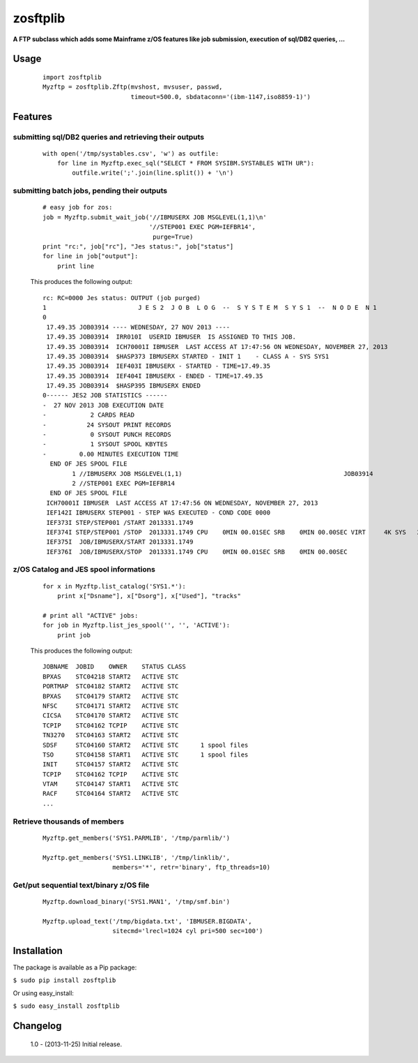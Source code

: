 =========
zosftplib
=========        

**A FTP subclass which adds some Mainframe z/OS features like job submission, execution of sql/DB2 queries, ...**
   
Usage
===== 

  ::

	   import zosftplib
	   Myzftp = zosftplib.Zftp(mvshost, mvsuser, passwd,
                                   timeout=500.0, sbdataconn='(ibm-1147,iso8859-1)')

Features
========


submitting sql/DB2 queries and retrieving their outputs 
-------------------------------------------------------

  ::

	   with open('/tmp/systables.csv', 'w') as outfile:
	       for line in Myzftp.exec_sql("SELECT * FROM SYSIBM.SYSTABLES WITH UR"):
		   outfile.write(';'.join(line.split()) + '\n')



submitting batch jobs, pending their outputs 
--------------------------------------------

  ::

            # easy job for zos:
            job = Myzftp.submit_wait_job('//IBMUSERX JOB MSGLEVEL(1,1)\n'
                                         '//STEP001 EXEC PGM=IEFBR14',
                                          purge=True)
            print "rc:", job["rc"], "Jes status:", job["status"]
            for line in job["output"]:
                print line


  This produces the following output::
 
    rc: RC=0000 Jes status: OUTPUT (job purged)
    1                         J E S 2  J O B  L O G  --  S Y S T E M  S Y S 1  --  N O D E  N 1              
    0 
     17.49.35 JOB03914 ---- WEDNESDAY, 27 NOV 2013 ----
     17.49.35 JOB03914  IRR010I  USERID IBMUSER  IS ASSIGNED TO THIS JOB.
     17.49.35 JOB03914  ICH70001I IBMUSER  LAST ACCESS AT 17:47:56 ON WEDNESDAY, NOVEMBER 27, 2013
     17.49.35 JOB03914  $HASP373 IBMUSERX STARTED - INIT 1    - CLASS A - SYS SYS1
     17.49.35 JOB03914  IEF403I IBMUSERX - STARTED - TIME=17.49.35
     17.49.35 JOB03914  IEF404I IBMUSERX - ENDED - TIME=17.49.35
     17.49.35 JOB03914  $HASP395 IBMUSERX ENDED
    0------ JES2 JOB STATISTICS ------                                                                                                   
    -  27 NOV 2013 JOB EXECUTION DATE                                                                                                    
    -            2 CARDS READ                                                                                                            
    -           24 SYSOUT PRINT RECORDS                                                                                                  
    -            0 SYSOUT PUNCH RECORDS                                                                                                  
    -            1 SYSOUT SPOOL KBYTES                                                                                                   
    -         0.00 MINUTES EXECUTION TIME                                                                                                
      END OF JES SPOOL FILE 
            1 //IBMUSERX JOB MSGLEVEL(1,1)                                            JOB03914
            2 //STEP001 EXEC PGM=IEFBR14                                                      
      END OF JES SPOOL FILE 
     ICH70001I IBMUSER  LAST ACCESS AT 17:47:56 ON WEDNESDAY, NOVEMBER 27, 2013
     IEF142I IBMUSERX STEP001 - STEP WAS EXECUTED - COND CODE 0000
     IEF373I STEP/STEP001 /START 2013331.1749
     IEF374I STEP/STEP001 /STOP  2013331.1749 CPU    0MIN 00.01SEC SRB    0MIN 00.00SEC VIRT     4K SYS   232K EXT       0K SYS   10780K
     IEF375I  JOB/IBMUSERX/START 2013331.1749
     IEF376I  JOB/IBMUSERX/STOP  2013331.1749 CPU    0MIN 00.01SEC SRB    0MIN 00.00SEC
 

z/OS Catalog and JES spool informations 
---------------------------------------

  ::
            
            for x in Myzftp.list_catalog('SYS1.*'): 
                print x["Dsname"], x["Dsorg"], x["Used"], "tracks"
            
            # print all "ACTIVE" jobs:
            for job in Myzftp.list_jes_spool('', '', 'ACTIVE'):
	        print job

  This produces the following output::

    JOBNAME  JOBID    OWNER    STATUS CLASS
    BPXAS    STC04218 START2   ACTIVE STC      
    PORTMAP  STC04182 START2   ACTIVE STC      
    BPXAS    STC04179 START2   ACTIVE STC          
    NFSC     STC04171 START2   ACTIVE STC      
    CICSA    STC04170 START2   ACTIVE STC          
    TCPIP    STC04162 TCPIP    ACTIVE STC      
    TN3270   STC04163 START2   ACTIVE STC      
    SDSF     STC04160 START2   ACTIVE STC      1 spool files 
    TSO      STC04158 START1   ACTIVE STC      1 spool files 
    INIT     STC04157 START2   ACTIVE STC      
    TCPIP    STC04162 TCPIP    ACTIVE STC      
    VTAM     STC04147 START1   ACTIVE STC      
    RACF     STC04164 START2   ACTIVE STC      
    ...

Retrieve thousands of members
-----------------------------

  ::

            Myzftp.get_members('SYS1.PARMLIB', '/tmp/parmlib/')

            Myzftp.get_members('SYS1.LINKLIB', '/tmp/linklib/',
                               members='*', retr='binary', ftp_threads=10)


Get/put sequential text/binary z/OS file 
----------------------------------------

  ::

	    Myzftp.download_binary('SYS1.MAN1', '/tmp/smf.bin')
 
            Myzftp.upload_text('/tmp/bigdata.txt', 'IBMUSER.BIGDATA',
                               sitecmd='lrecl=1024 cyl pri=500 sec=100')


Installation
============ 

The package is available as a Pip package:
    
``$ sudo pip install zosftplib``

Or using easy_install:

``$ sudo easy_install zosftplib``
        

Changelog
=========

 1.0 - (2013-11-25) 
 Initial release.

